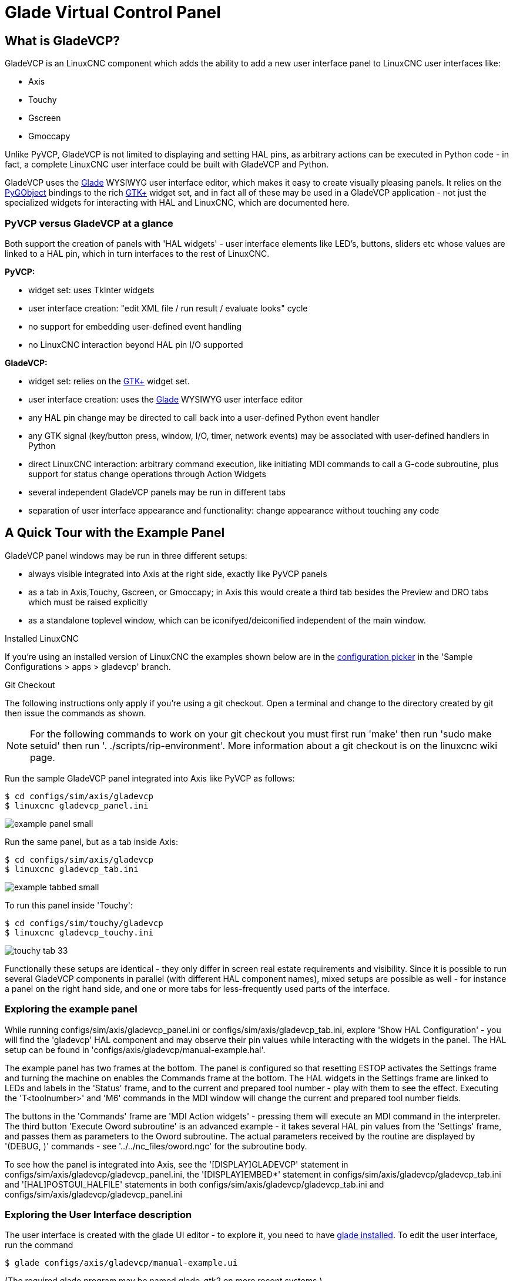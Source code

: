 :lang: en

[[cha:glade-vcp]]
= Glade Virtual Control Panel

// TODO:
// - manual-example.ui layout - really bad
// - restructure faq/troubleshooting/notes section
// - check wiki vs docs
// - check other gladevcp docs branch against this

:ini: {basebackend@docbook:'':ini}
:hal: {basebackend@docbook:'':hal}
:ngc: {basebackend@docbook:'':ngc}
// begin a listing of ini/hal/ngc files like so:
//[source,{ini}]
//[source,{hal}]
//[source,{ngc}]

== What is GladeVCP?

GladeVCP is an LinuxCNC component which adds the ability to add a new user
interface panel to LinuxCNC user interfaces like:

 - Axis
 - Touchy
 - Gscreen
 - Gmoccapy

Unlike PyVCP, GladeVCP is not limited to displaying and setting HAL pins,
as arbitrary actions can be executed in Python code - in fact, a
complete LinuxCNC user interface could be built with GladeVCP and Python.

GladeVCP uses the http://glade.gnome.org/[Glade] WYSIWYG user
interface editor, which makes it easy to create visually pleasing
panels. It relies on the https://pygobject.readthedocs.io/en/latest/[PyGObject] bindings to the
rich http://www.gtk.org/[GTK+] widget set, and in fact all of these
may be used in a GladeVCP application - not just the specialized
widgets for interacting with HAL and LinuxCNC, which are documented here.


=== PyVCP versus GladeVCP at a glance

Both support the creation of panels with 'HAL widgets' - user
interface elements like LED's, buttons, sliders etc whose values are
linked to a HAL pin, which in turn interfaces to the rest of LinuxCNC.

*PyVCP:*

 - widget set: uses TkInter widgets
 - user interface creation: "edit XML file / run result / evaluate looks" cycle
 - no support for embedding user-defined event handling
 - no LinuxCNC interaction beyond HAL pin I/O supported

*GladeVCP:*

 - widget set: relies on the  http://www.gtk.org/[GTK+] widget set.
 - user interface creation: uses the  http://glade.gnome.org/[Glade] WYSIWYG user interface editor
 - any HAL pin change may be directed to call back into a user-defined Python event handler
 - any GTK signal (key/button press, window, I/O, timer, network events) may be associated with user-defined handlers in Python
 - direct LinuxCNC interaction: arbitrary command execution, like initiating MDI
   commands to call a G-code subroutine, plus support for status change operations through Action Widgets
 - several independent GladeVCP panels may be run in different tabs
 - separation of user interface appearance and functionality: change appearance without touching any code

== A Quick Tour with the Example Panel

GladeVCP panel windows may be run in three different setups:

 - always visible integrated into Axis at the right side, exactly like PyVCP panels
 - as a tab in Axis,Touchy, Gscreen, or Gmoccapy; in Axis this would create a third
tab besides the Preview and DRO tabs which must be raised explicitly
 - as a standalone toplevel window, which can be iconifyed/deiconified independent of the main window.

.Installed LinuxCNC
If you're using an installed version of LinuxCNC the examples shown below are in
the <<cha:starting-linuxcnc,configuration picker>> in the 'Sample
Configurations > apps > gladevcp' branch.

.Git Checkout
The following instructions only apply if you're using a git checkout. Open a
terminal and change to the directory created by git then issue the commands
as shown.

[NOTE]
For the following commands to work on your git checkout you must first run
'make' then run 'sudo make setuid' then run '. ./scripts/rip-environment'.
More information about a git checkout is on the linuxcnc wiki page.

Run the sample GladeVCP panel integrated into Axis like PyVCP as follows:

----
$ cd configs/sim/axis/gladevcp
$ linuxcnc gladevcp_panel.ini
----

image::images/example-panel-small.png[]

Run the same panel, but as a tab inside Axis:

----
$ cd configs/sim/axis/gladevcp
$ linuxcnc gladevcp_tab.ini
----

image::images/example-tabbed-small.png[]

////
To run this panel as a standalone toplevel window besides Axis, just
start Axis in the background and start gladevcp as follows:

FIXME: I'm not sure how this is supposed to work with axis in one
directory and gladevcp in a different directory.

FIXME: there is a conflict for motion.N.spindle-speed-out since it is used by both
   axis.ini: sim_spindle_encoder.hal
   and
   manual-example.ui: manual-example.hal

commit cd36e2 Jan 5 2012 added sim_spindle_encoder.hal to axis.ini
probably after creation of manual-example.ui

----
$ cd configs/sim/axis
$ linuxcnc axis.ini &
$ cd gladevcp
$ gladevcp -c gladevcp -u ./hitcounter.py -H ./manual-example.hal ./manual-example.ui
----

image::images/example-float-small.png[]
////

To run this panel inside 'Touchy':

----
$ cd configs/sim/touchy/gladevcp
$ linuxcnc gladevcp_touchy.ini
----

image::images/touchy-tab-33.png[]


Functionally these setups are identical - they only differ in screen
real estate requirements and visibility. Since it is possible to run
several GladeVCP components in parallel (with different HAL component
names), mixed setups are possible as well - for instance a panel on
the right hand side, and one or more tabs for less-frequently used
parts of the interface.

=== Exploring the example panel

While running configs/sim/axis/gladevcp_panel.ini or configs/sim/axis/gladevcp_tab.ini,
explore 'Show HAL Configuration' - you will find the 'gladevcp' HAL component and may
observe their pin values while interacting with the widgets in the panel. The HAL setup can be
found in 'configs/axis/gladevcp/manual-example.hal'.

The example panel has two frames at the bottom. The panel is
configured so that resetting ESTOP activates the Settings frame and
turning the machine on  enables the Commands frame at the bottom. The HAL
widgets in the Settings frame are linked to LEDs and labels in the
'Status' frame, and to the current and prepared tool number - play
with them to see the effect. Executing the 'T<toolnumber>' and 'M6'
commands in the MDI window will change the current and prepared tool
number fields.

The buttons in the 'Commands' frame are 'MDI Action widgets' -
pressing them will execute an MDI command in the interpreter.  The
third button 'Execute Oword subroutine' is an advanced example - it
takes several HAL pin values from the 'Settings' frame, and passes
them as parameters to the Oword subroutine. The actual parameters
received by the routine are displayed by '(DEBUG, )' commands - see
'../../nc_files/oword.ngc' for the subroutine body.

To see how the panel is integrated into Axis, see the
'[DISPLAY]GLADEVCP' statement in configs/sim/axis/gladevcp/gladevcp_panel.ini, the
'[DISPLAY]EMBED*' statement in configs/sim/axis/gladevcp/gladevcp_tab.ini
and '[HAL]POSTGUI_HALFILE' statements in both configs/sim/axis/gladevcp/gladevcp_tab.ini
and configs/sim/axis/gladevcp/gladevcp_panel.ini

=== Exploring the User Interface description

The user interface is created with the glade UI editor - to explore
it, you need to have <<gladevcp:prerequisites, glade installed>>. To
edit the user interface, run the command

 $ glade configs/axis/gladevcp/manual-example.ui

(The required glade program may be named glade-gtk2 on more recent systems.)

The center window shows the appearance of the UI. All user
interface objects and support objects are found in the right top
window, where you can select a specific widget (or by clicking on it
in the center window). The properties of the selected widget are
displayed, and can be changed, in the right bottom window.

To see how MDI commands are passed from the MDI Action widgets,
explore the widgets listed under 'Actions' in the top right window,
and in the right bottom window, under the 'General' tab, the 'MDI
command' property.

=== Exploring the Python callback

See how a Python callback is integrated into the example:

 - in glade, see the +hits+ label widget (a plain GTK+ widget)
 - in the +button1+ widget, look at the 'Signals' tab, and find the signal 'pressed' associated with the handler 'on_button_press'
 - in hitcounter.py, see the method 'on_button_press' and see how it sets the label property in the 'hits' object

The is just touching upon the concept - the callback mechanism will be
handled in more detail in the
<<gladevcp:programming,GladeVCP Programming>> section.

== Creating and Integrating a Glade user interface

=== [[gladevcp:prerequisites]]Prerequisite: Glade installation
To view or modify Glade UI files, you need glade 3.38.2 or later installed - it is not
needed just to run a GladeVCP panel. If the glade command is missing, install
it with the command:

 $ sudo apt install glade

 Glade contains an internal Python interpreter, and only python3 is supported.
 This is true for Debian Bullseye, Ubuntu 21 and Mint 21 or later.
 Older versions will not work, you will get a python error.

=== Running Glade to create a new user interface

This section just outlines the initial LinuxCNC-specific steps. For more
information and a tutorial on glade, see http://glade.gnome.org. Some
glade tips & tricks may also be found on
http://www.youtube.com[youtube].

Either modify an existing UI component by running +glade <file>.ui+
or start a new one by just running the +glade+ command from the shell.

- If LinuxCNC was not installed from a package, the LinuxCNC shell environment needs to be set up with
+. <linuxcncdir>/scripts/rip-environment+, otherwise glade won't find the LinuxCNC-specific widgets.
- When asked for unsaved Preferences, just accept the defaults and hit 'Close'.
- From 'Toplevel' (left pane), pick 'Window' (first icon) as top level window, which
by default will be named 'window1'. Do not change this name - GladeVCP relies on it.
- In the left tab, scroll down and expand  'HAL Python' and 'VCP Actions'.
- add a container like a HAL_Box or a HAL_Table from 'HAL Python' to the frame
- pick and place some elements like LED, button, etc. within a container

This will look like so:

image::images/glade-manual-small.png[]

Glade tends to write a lot of messages to the shell window, which
mostly can be ignored.  Select 'File→Save as', give it a name like
'myui.ui' and make sure it's saved as 'GtkBuilder' file (radio button
left bottom corner in Save dialog). GladeVCP will also process the
older 'libglade' format correctly but there is no point in using it. The
convention for GtkBuilder file extension is '.ui'.

=== Testing a panel

You're now ready to give it a try (while LinuxCNC, e.g. Axis is running) it with:

    gladevcp myui.ui

GladeVCP creates a HAL component named like the basename of the UI
file - 'myui' in this case - unless overridden by the +-c <component
name>+ option.  If running Axis, just try 'Show HAL configuration' and
inspect its pins.

You might wonder why widgets contained a 'HAL_Hbox' or 'HAL_Table' appear
greyed out (inactive). HAL containers have an associated HAL pin which
is off by default, which causes all contained widgets to render
inactive. A common use case would be to associate these container HAL
pins with +halui.machine.is-on+ or one of the +halui.mode.+ signals,
to assure some widgets appear active only in a certain state.

To just activate a container, execute the HAL command +setp gladevcp.<container-name> 1+.

=== Preparing the HAL command file
The suggested way of linking HAL pins in a GladeVCP panel is to
collect them in a separate file with extension +.hal+. This file is
passed via the +POSTGUI_HALFILE=+ option in the +HAL+ section of your
ini file.

CAUTION: Do not add the GladeVCP HAL command file to the Axis +[HAL]HALFILE=+ ini
section, this will not have the desired effect - see the following sections.

=== Integrating into Axis like PyVCP

Place the GladeVCP panel in the righthand side panel by specifying the
following in the ini file:

[source,{ini}]
----
[DISPLAY]
# add GladeVCP panel where PyVCP used to live:
GLADEVCP= -u ./hitcounter.py ./manual-example.ui

[HAL]
# HAL commands for GladeVCP components in a tab must be executed via POSTGUI_HALFILE
POSTGUI_HALFILE =  ./manual-example.hal

[RS274NGC]
# gladevcp Demo specific Oword subs live here
SUBROUTINE_PATH = ../../nc_files/gladevcp_lib
----

The default HAL component name of a GladeVCP application started with the GLADEVCP option is:  +gladevcp+.

The command line actually run by Axis in the above configuration is as follows:

 halcmd loadusr -Wn gladevcp gladevcp -c gladevcp -x {XID} -u ./hitcounter.py ./manual-example.ui

You may add arbitrary gladevcp options here, as long as they dont collide with
the above command line options.

It is possible to create a custom HAL component name by adding the +-c+ option:

[source,{ini}]
----
[DISPLAY]
# add GladeVCP panel where PyVCP used to live:
GLADEVCP= -c example -u ./hitcounter.py ./manual-example.ui
----

The command line actually run by Axis for the above is:

 halcmd loadusr -Wn example gladevcp -c example -x {XID} -u ./hitcounter.py ./manual-example.ui

[NOTE]
The file specifiers like ./hitcounter.py, ./manual-example.ui, etc. indicate that the files
are located in the same directory as the ini file.  You might have to copy them to you
directory (alternatively, specify a correct absolute or relative path to the file(s))

[NOTE]
The +[RS274NGC]SUBROUTINE_PATH=+ option is only set so the example
panel will find the Oword subroutine (oword.ngc) for the MDI Command widget. It
might not be needed in your setup.  The relative path specifier ../../nc_files/gladevcp_lib
is constructed to work with directories copied by the configuration picker and when
using a run-in-place setup.

=== [[gladevcp:embeding-tab]]Embeding as a Tab

To do so, edit your .ini file and add to the DISPLAY and HAL sections of ini
file as follows:

[source,{ini}]
----
[DISPLAY]
# add GladeVCP panel as a tab next to Preview/DRO:
EMBED_TAB_NAME=GladeVCP demo
EMBED_TAB_COMMAND=halcmd loadusr -Wn gladevcp gladevcp -c gladevcp -x {XID} -u ./gladevcp/hitcounter.py ./gladevcp/manual-example.ui

[HAL]
# HAL commands for GladeVCP components in a tab must be executed via POSTGUI_HALFILE
POSTGUI_HALFILE =  ./gladevcp/manual-example.hal

[RS274NGC]
# gladevcp Demo specific Oword subs live here
SUBROUTINE_PATH = ../../nc_files/gladevcp_lib
----

Note the 'halcmd loadusr' way of starting the tab command - this
assures that 'POSTGUI_HALFILE' will only be run after the HAL
component is ready. In rare cases you might run a command here which
uses a tab but does not have an associated HAL component. Such a
command can be started without 'halcmd loadusr', and this signifies to
Axis that it does not have to wait for a HAL component since there is
none.

When changing the component name in the above example, note that the
names used in +-Wn <component>+ and +-c <component>+ must be
identical.

Try it out by running Axis - there should be a new tab called
'GladeVCP demo' near the DRO tab. Select that tab, you should see the
example panel nicely fit within Axis.

[NOTE]
Make sure the UI file is the last option passed to GladeVCP in
both the +GLADEVCP=+ and +EMBED_TAB_COMMAND=+ statements.

=== Integrating into Touchy
To do add a GladeVCP tab to 'Touchy', edit your .ini file as follows:

[source,{ini}]
----
[DISPLAY]
# add GladeVCP panel as a tab
EMBED_TAB_NAME=GladeVCP demo
EMBED_TAB_COMMAND=gladevcp -c gladevcp -x {XID} -u ./hitcounter.py -H ./gladevcp-touchy.hal  ./manual-example.ui

[RS274NGC]
# gladevcp Demo specific Oword subs live here
SUBROUTINE_PATH = ../../nc_files/gladevcp_lib
----

[NOTE]
The file specifiers like ./hitcounter.py, ./manual-example.ui, etc. indicate that the files
are located in the same directory as the ini file.  You might have to copy them to you
directory (alternatively, specify a correct absolute or relative path to the file(s))


Note the following differences to the Axis tab setup:

 - The HAL command file is slightly modified since 'Touchy' does not
 use the 'halui' components so its signals are not available and some
 shortcuts have been taken.

 - there is no 'POSTGUI_HALFILE=' ini option, but passing the HAL command file on the 'EMBED_TAB_COMMAND=' line is ok

 - the 'halcmd loaduser -Wn ...' incantation is not needed.

== GladeVCP command line options

See also 'man gladevcp' . These are the gladevcp command line options:

Usage: gladevcp [options] myfile.ui

Options:

-h, --help::
    show this help message and exit

-c NAME::
    Set component name to NAME. Default is base name of UI file

-d::
    Enable debug output

-g GEOMETRY::
     Set geometry WIDTHxHEIGHT+XOFFSET+YOFFSET. Values are in pixel units,
    XOFFSET/YOFFSET is referenced from top left of screen.
    Use -g WIDTHxHEIGHT for just setting size or -g +XOFFSET+YOFFSET for just
    position

-H FILE::
    execute hal statements from FILE with halcmd after the
    component is set up and ready

-m MAXIMUM::
    force panel window to maximize.  Together with the -g geometry option
    one can move the panel to a second monitor and force it to use all of the screen

-t THEME::
    set gtk theme. Default is system theme. Different panels can have different themes.
    An example theme can be found in the http://wiki.linuxcnc.org/cgi-bin/wiki.pl?GTK_Themes[EMC Wiki].

-x XID::
     Re-parent GladeVCP into an existing window XID instead of creating a
    new top level window

-u FILE::
    Use File's as additional user defined modules with handlers

-U USEROPT::
    pass USEROPTs to Python modules

== Understanding the gladeVCP startup process

The integration steps outlined above look a bit tricky, and they
are. It does therefore help to understand the startup process of
LinuxCNC and how this relates to gladeVCP.

The normal LinuxCNC startup process does the following:

- the realtime environment is started
- all HAL components are loaded
- the HAL components are linked together through the .hal cmd scripts
- task, iocontrol and eventually the user interface is started
- pre-gladeVCP the assumption was: by the time the UI starts, all of HAL is loaded, plumbed and ready to go

The introduction of gladeVCP brought the following issue:

- gladeVCP panels need to be embedded in a master GUI window setup, e.g. Axis, or Touchy, Gscreen, or Gmoccapy (embedded window or as an embedded tab)
- this requires the master GUI to run before the gladeVCP window can be hooked into the master GUI
- however gladeVCP is also a HAL component, and creates HAL pins of its own.
- as a consequence, all HAL plumbing involving gladeVCP HAL pins as source or destination must be run *after* the GUI has been set up

This is the purpose of the `POSTGUI_HALFILE`. This ini option is
inspected by the GUIs. If a GUI detects this option, it runs the
corresponding HAl file after any embedded gladVCP panel is set
up. However, it does not check whether a gladeVCP panel is actually
used, in which case the HAL cmd file is just run normally. So if you
do NOT start gladeVCP through `GLADEVCP` or `EMBED_TAB` etc, but later
in a separate shell window or some other mechanism, a HAL
command file in `POSTGUI_HALFILE` will be executed too early. Assuming
gladeVCP pins are referenced herein, this will fail with an error
message indicating that the gladeVCP HAL component is not available.

So, in case you run gladeVCP from a separate shell window (i.e. not
started by the GUI in an embedded fashion):

- you cannot rely on the `POSTGUI_HALFILE` ini option causing the HAL
  commands being run 'at the right point in time', so comment that out
  in the ini file
- explicitly pass the HAL command file which refers to gladeVCP pins
  to gladeVCP with the '-H <halcmd file>' option (see previous section).

== HAL Widget reference

GladeVcp includes a collection of Gtk widgets with attached HAL pins
called HAL Widgets, intended to control, display or otherwise interact
with the LinuxCNC HAL layer. They are intended to be used with the Glade
user interface editor. With proper installation, the HAL Widgets should
show up in Glade's 'HAL Python' widget group. Many HAL specific fields
in the Glade 'General' section have an associated mouse-over tool tip.

HAL signals come in two variants, bits and numbers. Bits are off/on
signals. Numbers can be "float", "s32" or "u32". For more information
on HAL data types see the <<sec:hal-data,HAL manual>>. The GladeVcp
widgets can either display the value of the signal with an indicator
widget, or modify the signal value with a control widget. Thus there
are four classes of GladeVcp widgets that you can connect to a HAL
signal. Another class of helper widgets allow you to organize and
label your panel.

 - Widgets for indicating "bit" signals: <<gladevcp:hal-led,HAL_LED>>
 - Widgets for controlling "bit" signals: <<gladevcp:hal-buttons,HAL_Button HAL_RadioButton HAL_CheckButton>>
 - Widgets for indicating "number" signals: <<gladevcp:hal-label,HAL_Label>>,
   <<gladevcp:hal-progressbar,HAL_ProgressBar>>,
   <<gladevcp:hal-bars,HAL_HBar and HAL_VBar>>, <<gladevcp:hal-meter,HAL_Meter>>
 - Widgets for controlling "number" signals: <<gladevcp:hal-spinbutton,HAL_SpinButton>>,
   <<gladevcp:hal-scales,HAL_HScale and HAL_VScale>>, <<gladevcp:jogwheel, Jog Wheel>>, <<gladevcp:speedcontrol, Speed Control>>
 - Sensitive control widgets: <<gladevcp:hal-table, State_Sensitive_Table HAL_Table and HAL_HBox>>
 - Tool Path preview: <<gladevcp:hal-gremlin,HAL_Gremlin>>
 - Widgets to show axis positions: <<gladevcp:dro_widget, DRO Widget>>,
   <<gladevcp:combi_dro, Combi DRO Widget>>
 - Widgets for file handling: <<gladevcp:iconview, IconView File Selection>>
 - Widgets for display/edit of all axes offsets: <<gladevcp:offsetpage, OffsetPage >>
 - Widgets for display/edit of all tool offsets: <<gladevcp:tooledit, Tooloffset editor >>
 - Widget for G-code display and edit: <<gladevcp:hal-sourceview, HAL_Sourceview >>
 - widget for MDI input and history display: <<gladevcp:mdi-history, MDI History >>

=== Widget and HAL pin naming

Most HAL widgets have a single associated HAL pin with the same HAL name
as the widget (glade: General→Name).

Exceptions to this rule currently are.

- 'HAL_Spinbutton' and 'HAL_ComboBox', which have two pins: a +<widgetname>-f+ (float) and a +<widgetname>-s+ (s32) pin
- 'HAL_ProgressBar', which has a +<widgetname>-value+ input pin, and a +<widgetname>-scale+ input pin.

=== Python attributes and methods of HAL Widgets

HAL widgets are instances of GtKWidgets and hence inherit the methods,
properties and signals of the applicable GtkWidget class. For
instance, to figure out which GtkWidget-related methods, properties
and signals a 'HAL_Button' has, lookup the description of
http://www.pygtk.org/docs/pygtk/class-gtkbutton.html[GtkButton] in the
http://www.pygtk.org/docs/pygtk[PyGtk Reference Manual].

An easy way to find out the inheritance relationship of a given HAL
widget is as follows: run glade, place the widget in a window, and
select it; then choose the 'Signals' tab in the 'Properties'
window. For example, selecting a 'HAL_LED' widget, this will show that
a 'HAL_LED' is derived from a  'GtkWidget', which in turn is derived
from a 'GtkObject', and eventually a 'GObject'.

HAL Widgets also have a few HAL-specific Python attributes:

hal_pin::
   the underlying HAL pin Python object in case the widget has a
   single pin type

hal_pin_s, hal_pin_f::
   the S32 and float pins of the 'HAL_Spinbutton' and
   'HAL_ComboBox' widgets - note these widgets do not have a
   'hal_pin' attribute!

hal_pin_scale::
  the float input pin of 'HAL_ProgressBar' widget representing
  the maximum absolute value of input.

The are several HAL-specific methods of HAL Widgets, but the only
relevant method is:

<halpin>.get()::
  Retrieve the value of the current HAL pin, where '<halpin>' is
  the applicable HAL pin name listed above.


=== Setting pin and widget values

As a general rule, if you need to set a HAL output widget's value from
Python code, do so by calling the underlying Gtk 'setter' (e.g.
+set_active()+, +set_value()+) - do not try to set the associated pin's
value by +halcomp[pinname] = value+ directly because the widget will not
take notice of the change!.

It might be tempting to 'set HAL widget input pins' programmatically.
Note this defeats the purpose of an input pin in the first place - it
should be linked to, and react to signals generated by other HAL
components. While there is currently no write protection on writing to
input pins in HAL Python, this doesn't make sense. You might use setp
pinname value in the associated halfile for testing though.

It is perfectly OK to set an output HAL pin's value with
+halcomp[pinname] = value+ provided this HAL pin is not associated with a
widget, that is, has been created by the
+hal_glib.GPin(halcomp.newpin(<name>,<type>,<direction>)+ method (see
<<gladevcp:programming,GladeVCP Programming>> for an example).

=== [[gladevcp:hal-pin-changed-signal]]The hal-pin-changed signal

Event-driven programming means that the UI tells your code when "something
happens" - through a callback, like when a button was pressed. The
output HAL widgets (those which display a HAL pin's value) like LED,
Bar, VBar, Meter etc, support the 'hal-pin-changed' signal which may
cause a callback into your Python code when - well, a HAL pin changes
its value. This means there's no more need for permanent polling of HAL
pin changes in your code, the widgets do that in the background and let
you know.

Here is an example how to set a +hal-pin-changed+ signal for a HAL_LED
in the Glade UI editor:

image::images/hal-pin-change-66.png[]
The example in +configs/apps/gladevcp/complex+ shows how
this is handled in Python.

=== [[gladevcp:hal-buttons]]Buttons

This group of widgets are derived from various Gtk buttons and consists
of HAL_Button, HAL_ToggleButton, HAL_RadioButton and CheckButton
widgets. All of them have a single output BIT pin named identical to
the widget. Buttons have no additional properties compared to their
base Gtk classes.

 - HAL_Button: instantaneous action, does not retain state. Important
   signal: +pressed+
 - HAL_ToggleButton, HAL_CheckButton: retains on/off state. Important
   signal: +toggled+
 - HAL_RadioButton: a one-of-many group. Important signal: +toggled+ (per
   button).
 - Important common methods: +set_active()+, +get_active()+
 - Important properties: +label+, +image+


// .Buttons
Check button:
image:images/checkbutton.png[]

Radio buttons:
image:images/radiobutton.png[]

Toggle button:
image:images/button.png[]

[TIP]
----
Defining radio button groups in Glade:
- decide on default active button
- in the other button's 'General→Group' select the default active
  button's name in the 'Choose a Radio Button in this project' dialog.
----

See +configs/apps/gladevcp/by-widget/+ for a GladeVCP applications
and UI file for working with radio buttons.

=== [[gladevcp:hal-scales]]Scales

HAL_HScale and HAL_VScale are derived from the GtkHScale and GtkVScale +
respectively. +

<widgetname>::
   out FLOAT pin
<widgetname>-s::
   out S32 pin

To make a scale useful in Glade, add an 'Adjustment' +
(General→Adjustment→New or existing adjustment) and edit the +
adjustment object. It defines the default/min/max/increment +
values. Also, set adjustment 'Page size' and 'Page increment' to zero +
to avoid warnings. +

Example HAL_HScale:
image:images/hscale.png[]
.

=== [[gladevcp:hal-spinbutton]]SpinButton

HAL SpinButton is derived from GtkSpinButton and holds two pins:

<widgetname>-f::
   out FLOAT pin
<widgetname>-s::
   out S32 pin

To be useful, Spinbuttons need an adjustment value like scales,
see above.

Example SpinButton:
image:images/spinbutton.png[]

=== Hal_Dial

The hal_dial widget simulates a jogwheel or adjustment dial. +
It can be operated with the mouse. You can just use the mouse wheel, while the mouse cursor is over the Hal_Dial widget, +
or you hold the left mouse button and move the cursor in circular direction to increase or degrease the counts. +
By double clicking the left or right button the scale factor can be increased or decreased. +

 * Counterclockwise   = reduce counts
 * Clockwise          = increase counts
 * Wheel up           = increase counts
 * Wheel down         = reduce counts
 * left Double Click  = x10 scale
 * Right Double Click = /10 scale

----
Hal_Dial exports it's count value as hal pins:

<widgetname>::
   out S32 pin
<widgetname>-scaled::
   out FLOAT pin
<widgetname>-delta-scaled::
   out FLOAT pin
----

It has the following properties:

cpr::
    Sets the Counts per Revolution, allowed values are in the range from 25 to 360 +
    default = 100
show_counts::
    Set this to False, if you want to hide the counts display in the middle of the widget. +
    default = True
label::
    Set the content of the label which may be shown over the counts value. +
    If the label given is longer than 15 Characters, it will be cut to 15 Characters. +
    default = blank
center_color::
    This allows one to change the color of the wheel. It uses a GDK color string. +
    default = #bdefbdefbdef (gray)
count_type_shown::
    There are three counts available 0) Raw CPR counts 1) Scaled counts 2) Delta scaled counts. +
    default = 1
 * count is based on the CPR selected - it will count positive and negative. It is available as a S32 pin. +
 * Scaled-count is CPR count times the scale - it can be positive and negative. +
    If you change the scale the output will immediately reflect the change. It is available as a FLOAT pin. +
 * Delta-scaled-count is cpr count CHANGE, times scale. +
    If you change the scale, only the counts after that change will be scaled and then added to the current value. +
    It is available as a FLOAT pin.
scale_adjustable::
    Set this to False if you want to disallow scale changes by double clicking the widget. +
    If this is false the scale factor will not show on the widget. +
    default = True
scale::
    Set this to scale the counts. +
    default = 1.0

Direct program control::

    There are ways to directly control the widget using Python.

    Using goobject to set the above listed properties:
        [widget name].set_property("cpr",int(value))
        [widget name].set_property("show_counts, True)
        [widget name].set_property("center_color",gtk.gdk.Color('#bdefbdefbdef'))
        [widget name].set_property('label', 'Test Dial 12345')
        [widget name].set_property('scale_adjustable', True)
        [widget name].set_property('scale', 10.5)
        [widget name].set_property('count_type_shown', 0)

    There are python methods:
        [widget name].get_value()
            Will return the counts value as a s32 integer
        [widget name].get_scaled_value()
            Will return the counts value as a float
        [widget name].get_delta_scaled_value()
            Will return the counts value as a float
        [widget name].set_label("string")
            Sets the label content with "string"

    There are two GObject signals emitted:
        count_changed
            emitted when the widget's count changes eg. from being wheel scrolled.
        scale_changed
            emitted when the widget's scale changes eg. from double clicking. +
        connect to these like so:
            [widget name].connect('count_changed', [count function name])
            [widget name].connect('scale_changed', [scale function name]) +
        The callback functions would use this pattern:
            def [count function name](widget, count,scale,delta_scale):
        This will return: the widget, the current count, scale and delta scale of that widget.


Example Hal_Dial:

image::images/Hal_Dial.png[]

=== [[gladevcp:jogwheel]]Jog Wheel

The jogwheel widget simulates a real jogwheel. +
It can be operated with the mouse. You can just use the mouse wheel, while the mouse cursor is over the JogWheel widget, +
or you push the left mouse button and move the cursor in circular direction to increase or degrease the counts. +

 * Counterclockwise = reduce counts
 * Clockwise        = increase counts
 * Wheel up         = increase counts
 * Wheel down       = reduce counts

As moving the mouse the drag and drop way may be faster than the widget can update itself, you may loose counts turning to fast.
It is recommended to use the mouse wheel, and only for very rough movements the drag and drop way.

JogWheel exports it's count value as hal pin:

<widgetname>-s::
   out S32 pin

It has the following properties:

size::
    Sets the size in pixel of the widget, allowed values are in the range of 100 to 500
    default = 200
cpr::
    Sets the Counts per Revolution, allowed values are in the range from 25 to 100
    default = 40
show_counts::
    Set this to False, if you want to hide the counts display in the middle of the widget.
label::
    Set the content of the label which may be shown over the counts value. The purpose is to give the user an idea about the usage of that jogwheel. If the label given is longer than 12 Characters, it will be cut to 12 Characters.


Direct program control::

    There a couple ways to directly control the widget using Python.

    Using gobject to set the above listed properties:
        [widget name].set_property("size",int(value))
        [widget name].set_property("cpr",int(value))
        [widget name].set_property("show_counts, True)

    There are two python methods:
        [widget name].get_value()
        Will return the counts value as integer
        [widget name].set_label("string")
        Sets the label content with "string"

Example JogWheel:

image::images/JogWheel.png[]

=== [[gladevcp:speedcontrol]]Speed Control

SpeedControl is a widget specially made to control an adjustment
with a touch screen. It is a replacement to the normal scale widget
which is difficult to slide on a touch screen.

The value is controlled with two button to increase or decrease the value.
The Increment will change as long a button is pressed. The value of each increment
as well as the time between two changes can be set using the widget properties.

SpeedControl offers some hal pin:

<widgetname>-value::
   out float pin
   The shown value of the widget

<widgetname>-scaled-value::
   out float pin
   The shown value divided by the scale value, this is very useful, if the
   velocity is shown in units / min, but linuxcnc expects it to be in units / second

<widgetname>-scale::
   in float pin
   The scale to apply
   Default is 60

<widgetname>-increase::
   in bit pin
   As long as the pin is true, the value will increase
   Very handy with connected momentary switch

<widgetname>-decrease::
   in bit pin
   As long as the pin is true, the value will decrease
   Very handy with connected momentary switch

It has the following properties:

height::
	integer
	The height of the widget in pixel
	allowed values are 24 to 96
	default is 36

value::
	float
	The  start value to set
	allowed values are in the range from 0.001 to 99999.0
	default is 10.0

min::
	float
	The min allowed value
	allowed values are 0.0 to 99999.0
	default is 0.0
        If you change this value, the increment will be reset to default, so it might be necessary to set afterwards a new increment.

max::
	float
	The max allowed value
	allowed values are 0.001 to 99999.0
	default is 100.0
        If you change this value, the increment will be reset to default, so it might be necessary to set afterwards a new increment.

increment::
        float
        sets the applied increment per mouse click
	allowed values are 0.001 to 99999.0 and -1
        default is -1 resulting in 100 increments from min to max

inc_speed::
	integer
	Sets the timer delay for the increment speed holding pressed the buttons
	allowed values are 20 to 300
	default is 100

unit::
	string
	Sets the unit to be shown in the bar after the value
	any string is allowed
	default is ""

color::
	Color
	Sets the color of the bar
	any hex color is allowed
	default is "#FF8116"

template::
	String
	Text template to display the value Python formatting is used
	Any allowed format
	default is "%.1f"

do_hide_button::
	Boolean
	Whether to show or hide the increment an decrement button
	True or False
	Default = False

Direct program control::

    There a couple ways to directly control the widget using Python.

    Using gobject to set the above listed properties:
        [widget name].set_property("do_hide_button",bool(value))
        [widget name].set_property("color","#FF00FF")
        [widget name].set_property("unit", "mm/min")
		etc.

    There are also python methods to modify the widget:
        [widget name].set_adjustment(gtk-adjustment)
        You can assign a existing adjustment to the control, that way it is easy to replace
        existing sliders without many code changes. Be aware, that after changing the adjustment
        you may need to set a new increment, as it will be reset to its default (100 steps from MIN to MAX)
        [widget name].get_value()
        Will return the counts value as float
        [widget name].set_value(float(value))
        Sets the widget to the commanded value
        [widget name].set_digits(int(value))
        Sets the digits of the value to be used
        [widget name].hide_button(bool(value))
        Hide or show the button

Example Speedcontrol:

image::images/SpeedControl.png[]

=== [[gladevcp:hal-label]]Label

HAL_Label is a simple widget based on GtkLabel which represents a HAL
pin value in a user-defined format.

label_pin_type::
  The pin's HAL type  (0:S32, 1:float, 2:U32), see also the tooltip
  on 'General→HAL pin type '(note this is different from PyVCP which has
  three label widgets, one for each type).

text_template::
  Determines the text displayed - a Python
  format string to convert the pin value to text. Defaults to +%s+ (values
  are converted by the str() function) but may contain any legit as an
  argument to Pythons format() method. +
  Example: +Distance: %.03f+ will display the text and the pin value with
  3 fractional digits padded with zeros for a FLOAT pin.

=== [[gladevcp:hal-table]]Containers

* HAL_HideTable
* HAL_Table State_Sensitive_Table
* HAL_HBox

These containers are meant to be used to sensitize (grey out) or hide their children. +
Insensitived children will not respond to input. +
HAL_HideTable has one HAL BIT input pin which controls if it's child widgets are hidden or not. +

<Panel_basename>.<widgetname>::

If the pin is low then child widgets are visible which is the default state.

HAL_Table and HAL_Hbox have one HAL BIT input pin which controls if their child widgets are sensitive or not. +
These widgets's pin name uses the convention: +

<Panel_basename>.<widgetname>::

If the pin is low then child widgets are inactive which is the default state.

State_Sensitive_table responds to the state to linuxcnc's interpreter. +
optionally selectable to respond to 'must-be-all-homed','must-be-on' and 'must-be-idle' +
You can combine them. It will always be insensitive at Estop. +
 +
* HAL_Hbox is depreceiated - use HAL_Table. +
If current panels use it it won't fail. You just won't find it in the GLADE editor anymore. +
Future versions of gladeVCP may remove this widget completely and then you will need to update the panel. +

[TIP]
If you find some part of your GladeVCP application is 'grayed
out' (insensitive), see whether a HAL_Table pin is unset or unconnected.

=== [[gladevcp:hal-led]]LED

The hal_led simulates a real indicator LED. +
It has a single input BIT pin which controls it's state: ON or OFF. +
LEDs have several properties which control their look and feel: +

on_color::
   a String defining ON color of LED. May be any valid
   gdk.Color name. Not working on Ubuntu 8.04.
off_color::
   String defining OFF color of LED. May be any valid
   gdk.Color name or special value `dark`. `dark` means that OFF color
   will be set to 0.4 value of ON color. Not working on Ubuntu 8.04.
pick_color_on, pick_color_off::
   Colors for ON and OFF states may be
   represented as `#RRRRGGGGBBBB` strings. These are optional properties
   which have precedence over `on_color` and `off_color`.
led_size::
   LED radius (for square - half of LED's side)
led_shape::
   LED Shape. Valid values are 0 for round, 1 for oval and 2
   for square shapes.
led_blink_rate::
   if set and LED is ON then it's blinking. Blink
   period is equal to "led_blink_rate" specified in milliseconds.
create_hal_pin::
    select/deselect making of HAL pin to control LED. With no HAL pin created
    LED can be controlled with a python function.
As an input widget, LED also supports the +hal-pin-changed signal+. If
you want to get a notification in your code when the LED's HAL pin was
changed, then connect this signal to a handler, for example
+on_led_pin_changed+ and provide the handler as follows:

[source,python]
----------------------------------
def on_led_pin_changed(self,hal_led,data=None):
    print "on_led_pin_changed() - HAL pin value:",hal_led.hal_pin.get()
----------------------------------

This will be called at any edge of the signal and also during program
start up to report the current value.

Example LEDs:
image:images/leds.png[]

=== [[gladevcp:hal-progressbar]]ProgressBar

[NOTE]
This widget might go away. Use the HAL_HBar and HAL_VBar widgets
instead.

The HAL_ProgressBar is derived from gtk.ProgressBar and has two float
HAL input pins:

<widgetname>::
  the current value to be displayed
<widgetname>-scale::
  the maximum absolute value of input

It has the following properties:

scale::
  value scale. set maximum absolute value of input. Same as
  setting the <widgetname>.scale pin. A float, range from
  -2^24 to +2^24.
green_limit::
      green zone limit lower limit
yellow_limit::
      yellow zone limit lower limit
red_limit::
      red zone limit lower limit
text_template::
      Text template to display the current value of the
      +<widgetname>+ pin. Python formatting may be used for dict
      +{"value":value}+

Example HAL_ProgressBar:
image:images/progressbar2.png[]

=== ComboBox

HAL_ComboBox is derived from gtk.ComboBox. It enables choice of a
value from a dropdown list.

It exports two HAL pins:

 <widgetname>-f::
      the current value, type FLOAT
 <widgetname>-s::
      the current value, type S32

It has the following property which can be set in Glade:

column::
   the column index, type S32, defaults to -1, range from -1..100 .

In default mode this widgets sets the pins to the index of the chosen
list entry. So if your widget has three labels, it may only assume
values 0,1 and 2.

In column mode (column > -1), the value reported is chosen from the
ListStore array as defined in Glade. So typically your widget
definition would have two columns in the ListStore , one with text
displayed in the dropdown, and an int or float value to use for that
choice.

There's an example in
+configs/apps/by-widget/combobox.{py,ui}+ which uses column
mode to pick a float value from the ListStore.

If you're confused like me about how to edit ComboBox ListStores and
CellRenderer, see http://www.youtube.com/watch?v=Z5_F-rW2cL8.

=== [[gladevcp:hal-bars]]Bars

HAL Bar and VBar widgets for horizontal and vertical bars representing
float values. They have one input FLOAT hal pin. Both bars have the
following properties:

invert::
   Swap min and max direction. An inverted HBar grows from right
   to left, an inverted VBar from top to bottom.
min, max::
   Minimum and maximum value of desired range. It is not an
   error condition if the current value is outside this range.
show limits::
    Used to select/deselect the limits text on bar.
zero::
   Zero point of range. If it's inside of min/max range then the
   bar will grow from that value and not from the left (or right) side of
   the widget. Useful to represent values that may be both positive or
   negative.
force_width, force_height::
   Forced width or height of widget. If not
   set then size will be deduced from packing or from fixed widget size
   and bar will fill whole area.
text_template::
   Like in Label sets text format for min/max/current
   values. Can be used to turn off value display.
value::
    Sets the bar display to the value entered: used only for testing in
    GLADE editor. The value will be set from A HAL pin.
target value::
    Sets the target line to the value entered: used only for testing in
    GLADE editor. The value will can be set in a Python function
target_width::
    Width of the line that marks the target value.
bg_color::
   Background (inactive) color of bar.
target_color::
    Color of the the target line.
z0_color, z1_color, z2_color::
   Colors of different value zones.
   Defaults are `green`, `yellow` and `red`. For description of zones see
   `z*_border` properties.
z0_border, z1_border::
   Define up bounds of color zones. By default
   only one zone is enabled. If you want more then one zone set
   `z0_border` and `z1_border` to desired values so zone 0 will fill from
   0 to first border, zone 1 will fill from first to second border and
   zone 2 -- from last border to 1. Borders are set as fractions, values
   from 0 to 1.

Horizontal bar:
image:images/hal_hbar.png[]
Vertical bar:
image:images/vscale.png[]
.

=== [[gladevcp:hal-meter]]Meter

HAL Meter is a widget similar to PyVCP meter - it represents a float value and has
one input FLOAT hal pin. HAL Meter has the following properties:

min, max::
   Minimum and maximum value of desired range. It is not an
   error condition if the current value is outside this range.
force_size::
   Forced diameter of widget. If not set then size will be
   deduced from packing or from fixed widget size and meter will fill all
   available space with respect to aspect ratio.
text_template::
   Like in Label sets text format for current value. Can
   be used to turn off value display.
label::
   Large label above center of meter.
sublabel::
   Small label below center of meter.
bg_color::
   Background color of meter.
z0_color, z1_color, z2_color::
   Colors of different value
   zones. Defaults are `green`, `yellow` and `red`. For description of
   zones see `z*_border` properties.
z0_border, z1_border::
   Define up bounds of color zones. By default only
   one zone is enabled. If you want more then one zone set `z0_border` and
   `z1_border` to desired values so zone 0 will fill from min to first
   border, zone 1 will fill from first to second border and zone 2 -- from
   last border to max. Borders are set as values in range min-max.

Example HAL Meters:
image:images/hal_meter.png[]

=== HAL_Graph

This widget is for plotting values over time.

=== [[gladevcp:hal-gremlin]]Gremlin tool path preview for .ngc files

Gremlin is a plot preview widget similar to the Axis preview window.
It assumes a running LinuxCNC environment like Axis or Touchy. To connect to
it, inspects the INI_FILE_NAME environment variable. Gremlin displays
the current .ngc file - it does monitor for changes and reloads the ngc
file if the file name in Axis/Touchy changes. If you run it in a
GladeVCP application when LinuxCNC is not running, you might get a traceback
because the Gremlin widget can't find LinuxCNC status, like the current file
name.

Gremlin does not export any HAL pins. It has the following properties:

show tool speed::
    This displays the tool speed. Defaults true
show commanded::
    This selects the DRO to use commanded or actual values. Defaults true
use metric units::
    This selects the DRO to use metric or imperial units. Defaults true
show rapids::
    This tells the plotter to show the rapid moves. Defaults true
show DTG::
    This selects the DRO to display the distance-to-go value. Defaults true
show relative::
    This selects the DRO to show values relative to user system or machine
    coordinates. Defaults true
show live plot::
    This tells the plotter to draw or not. Defaults true
show limits::
    This tells the plotter to show the machine's limits. Defaults true
show lathe radius::
    This selects the DRO to display the X axis in radius or diameter, if in lathe
    mode (selectable in the INI file with LATHE = 1). Defaults false
show extents::
    This tells the plotter to show the extents. Defaults true
show tool::
    This tells the plotter to draw the tool. Defaults true
show program::
    TODO
use joints mode::
    Used in non trivialkins machines (eg robots). Defaults false
grid size::
    Sets the size of the grid. which is only visible in the X, Y and Z view.
    Defaults to 0
use default mouse controls::
    This disables the default mouse controls. This is most useful when using a
    touchscreen as the default controls do not work well. You can programically
    add controls using python and the handler file technique. Defaults to 'True'
view ::
   may be any of `x`, `y`, 'y2' , `z`, 'z2' , `p` (perspective) . Defaults to
   `z` view.
enable_dro ::
   boolean; whether to draw a DRO on the plot or not.
   Defaults to `True`
mouse_btn_mode ::
   integer; mouse button handling, leads to different functions of the button
   0 = default: left rotate, middle move,   right zoom
   1 =          left zoom,   middle move,   right rotate
   2 =          left move,   middle rotate, right zoom
   3 =          left zoom,   middle rotate, right move
   4 =          left move,   middle zoom,   right rotate
   5 =          left rotate, middle zoom,   right move
   6 =          left move,   middle zoom,   right zoom

   mode 6 is recommended for plasmas and lathes, as rotation is not needed for such machines

Direct program control::

    There a couple ways to directly control the widget using Python.

    Using goobject to set the above listed properties:
        [widget name].set_property('view','P')
        [widget name].set_property('metric_units',False)
        [widget name].set_property('use_default_controls',False)
        [widget name].set_property('enable_dro' False))
        [widget name].set_property('show_program', False)
        [widget name].set_property('show_limits', False)
        [widget name].set_property('show_extents_option', False)
        [widget name].set_property('show_live_plot', False)
        [widget name].set_property('show_tool', False)
        [widget name].set_property('show_lathe_radius',True)
        [widget name].set_property('show_dtg',True)
        [widget name].set_property('show_velocity',False)
        [widget name].set_property('mouse_btn_mode', 4)

    There are python methods:
        [widget name].show_offsets = True
        [widget name].grid_size =  .75
        [widget name].select_fire(event.x,event.y)
        [widget name].select_prime(event.x,event.y)
        [widget name].start_continuous_zoom(event.y)
        [widget name].set_mouse_start(0,0)
        [widget name].gremlin.zoom_in()
        [widget name].gremlin.zoom_out()
        [widget name].get_zoom_distance()
        [widget name].set_zoom_distance(dist)
        [widget name].clear_live_plotter()
        [widget name].rotate_view(x,y)
        [widget name].pan(x,y)

Hints::
    - If you set all the plotting options false but show_offsets true you get an
      offsets page instead of a graphics plot.

    - If you get the zoom distance before changing the view then reset the zoom
      distance, it's much more user friendly.

    - if you select an element in the preview, the selected element will be used
      as rotation center point

Example:
image:images/gremlin.png[]

=== [[gladevcp:hal-offset]]HAL_Offset

The HAL_Offset widget is used to display the offset of a single axis.
It has the following properties:

Joint Number::
    Used to select which axis (technically which joint) is displayed.
    On a trivialkins machine (mill, lathe, router) axis vrs joint number are:

    0:X  1:Y  2:Z  3:A  4:B  5:C  6:U  7:V  8:W
Text template for metric units::
    You can use python formatting to display the position with different precision.
Text template for imperial units::
    You can use python formatting to display the position with different precision.
Reference Type::
    0:G5x 1:tool 2:G92 3:Rotation around Z

=== [[gladevcp:dro_widget]]DRO widget

The DRO widget is used to display the current axis position.
It has the following properties:

Actual Position::
    select actual (feedback) position or commanded position.
Text template for metric units::
    You can use python formatting to display the position with different precision.
Text template for imperial units::
    You can use python formatting to display the position with different precision.
Reference Type::
    Absolute <<sec:machine-coordinate-system,(machine origin)>>, Relative
    (to current user coordinate origin - G5x)
    or Distance-to-go (relative to current user coordinate origin)
Joint Number::
    Used to select which axis (technically which joint) is displayed.
    On a trivialkins machine (mill, lathe, router) axis vrs joint number are:

    0:X  1:Y  2:Z  3:A  4:B  5:C  6:U  7:V  8:W

Display units::
    Used to toggle the display units between metric and imperial.

Hints::
    - If you want the display to be right justified, set the X align to 1.0

    - If you want different colors or size or text change the attributes in the
    glade editor (eg scale is a good way to change the size of the text)

    - The background of the widget is actually see through - so if you place if over
    an image the DRO numbers will show on top of it with no background. There is a
    special technique to do this. See the animated function diagrams below.

    - The DRO widget is a modified gtk label widget. As such much or what can be
    done to a gtk label can be done to DRO widget.

Direct program control::

    There a couple ways to directly control the widget using Python.

    Using goobject to set the above listed properties:
        [widget name].set_property("display_units_mm",True)
        [widget name].set_property("actual",True)
        [widget name].set_property("mm_text_template","%f")
        [widget name].set_property("imperial_text_template","%f")
        [widget name].set_property("Joint_number",3)
        [widget name].set_property("reference_type",3)

    There are two python methods:
        [widget name].set_dro_inch()
        [widget name].set_dro_metric()

=== [[gladevcp:combi_dro]]Combi_DRO widget

The Combi_DRO widget is used to display the current , the relative axis position and the distance to go in one DRO.
By clicking on the DRO the Order of the DRO will toggle around.
In Relative Mode the actual coordinate system will be displayed.

It has the following properties:

joint_number::
    Used to select which axis (technically which joint) is displayed.
    On a trivialkins machine (mill, lathe, router) axis vrs. joint number are: +
    '0:X  1:Y  2:Z  etc'

actual::
    select actual (feedback) or commanded position.

metric_units::
    Used to toggle the display units between metric and imperial.

auto_units::
    Units will toggle between metric and imperial according to the
    active G-code being G20 or G21 +
    default is TRUE

diameter::
    Whether to display position as diameter or radius, in diameter mode
    the DRO will display the joint value multiplied by 2

mm_text_template::
    You can use python formatting to display the position with different precision. +
    default is "%10.3f"

imperial_text_template::
    You can use python formatting to display the position with different precision. +
    default is "%9.4f"

homed_color::
    The foreground color of the DRO numbers if the joint is homed +
    default is green

unhomed_color::
    The foreground color of the DRO numbers if the joint is not homed +
    default is red

abs_color::
    the background color of the DRO, if main DRO shows absolute coordinates +
    default is blue

rel_color::
    the background color of the DRO, if main DRO shows relative coordinates +
    default is black

dtg_color::
    the background color of the DRO, if main DRO shows distance to go +
    default is yellow

font_size::
    The font size of the big numbers, the small ones will be 2.5 times smaller,
    the value must be an integer in the range of 8 to 96, +
    default is 25

toggle_readout::
    A left mouse click will toggle the DRO readout through the different modes ["Rel", "Abs", "DTG"].
    By unchecking the box you can disable that behavior. The toggling can still be done with [widget name].toggle_readout().
    Value must be bool +
    default is TRUE

cycle_time::
    The time the DRO waits between two polls,
    the value must be an integer in the range of 100 to 1000,
    default is 150, this setting should only be changed if you use more
    than 5 DRO at the same time, i.e. on a 6 axis config, to avoid, that
    the DRO slows down the main application too much.

Direct program control::
    Using gobject to set the above listed properties:

    [widget name].set_property(property, value)

There are several python methods to control the widget:

    [widget name].set_to_inch(state)
        sets the DRO to show imperial units
        state = boolean (True or False)

    [widget name].set_auto_units(state)
        if True the DRO will change units according to active G-code (G20 / G21)
        state = boolean (True or False)
        Default is True

    [widget name].set_to_diameter(state)
        if True the DRO will show the diameter not the radius, specially needed for lathes
        the DRO will display the axis value multiplied by 2
        state = boolean (True or False)
        Default is False

    [widget name].toggle_readout()
        toggles the order of the DRO in the widget

    [widget name].change_axisletter(letter)
        changes the automatically given axis letter
        very useful to change an lathe DRO from X to R or D
        letter = string

    [widget name].get_order()
        returns the order of the DRO in the widget mainly used to maintain them consistent
        the order will also be transmitted with the clicked signal
        returns a list containing the order

    [widget name].set_order(order)
        sets the order of the DRO, mainly used to maintain them consistent
        order = list object, must be one of
          ["Rel", "Abs", "DTG"]
          ["DTG", "Rel", "Abs"]
          ["Abs", "DTG", "Rel"]
        Default = ["Rel", "Abs", "DTG"]

    [widget name].get_position()
        returns the position of the DRO as a list of floats
        the order is independent of the order shown on the DRO
        and will be given as [Absolute , relative , DTG]
        Absolute = the machine coordinates, depends on the actual property
                 will give actual or commanded position
        Relative = will be the coordinates of the actual coordinate system
        DTG = the distance to go, will mostly be 0, as this function should not be used
            while the machine is moving, because of time delays

The widget will emit the following signals:

    clicked
        This signal is emitted, when the user has clicked on the Combi_DRO widget,
        it will send the following data:
        widget = widget object = The widget object that sends the signal
        joint_number = integer = The joint number of the DRO, where '0:X  1:Y  2:Z  etc'
        order = list object = the order of the DRO in that widget
                              the order may be used to set other Combi_DRO widgets to the same order with [widget name].set_order(order)

    units_changed
        This signal is emitted, if the DRO units are changed, it will send the following data:
        widget = widget object = The widget object that sends the signal
        metric_units = boolean = True if the DRO does display metric units, False in case of imperial display

    system_changed
        This signal is emitted, if the DRO units are changed, it will send the following data:
        widget = widget object = The widget object that sends the signal
        system = string = The actual coordinate system. Will be one of
                          G54 G55 G56 G57 G58 G59 G59.1 G59.2 G59.3
                          or Rel if non has been selected at all, what will only happen in Glade with no linuxcnc running

There are some information you can get through commands, which may be of interest for you:

    [widget name].system
        The actual system, as mentioned in the system_changed signal

    [widget name].homed
        True if the joint is homed

    [widget name].machine_units
        0 if Imperial, 1 if Metric

Example, Three Combi_DRO in a window: +
X = Relative Mode +
Y = Absolute Mode +
Z = DTG Mode +

image::images/combi_dro.png[]

=== [[gladevcp:iconview]]IconView (File Select)

This is touch screen friendly widget to select a file and to change directories.

The widget has the following properties:


icon_size::
    Sets the size of the displayed icon. +
    Allowed values are integers in the range from 12 to 96 +
    default is 48

start_dir::
    Sets the directory to start in when the widget is shown first time, +
    must be a string, containing a valid directory path, +
    default is "/"

jump_to_dir::
    Sets the directory "jump to" directory, which is selected by the corresponding
    button in the bottom button list, the 5th button counting from the left, +
    must be a string, containing a valid directory path, +
    default is "~"

filetypes::
    Sets the file filter for the objects to be shown +
    Must be a string containing a comma separated list of extensions to be shown +
    Default is "ngc,py"

sortorder::
    Sets the sorting order of the displayed icon
    must be an integer value from 0 to 3, where +
    0 = ASCENDING (sorted according to file names) +
    1 = DESCENDING (sorted according to file names) +
    2 = FOLDERFIRST (show the folders first, then the files) +
    3 = FILEFIRST (show the files first, then the folders), +
    Default = 2 = FOLDERFIRST



Direct program control::

Using goobject to set the above listed properties:

    [widget name].set_property(property,Value)

There are python methods to control the widget:

    [widget name].show_buttonbox(state)
        if False the bottom button box will be hidden, this is helpful in custom screens,
        with special buttons layouts to not alter the layout of the GUI, good example
        for that is gmoccapy
        state = boolean (True or False)
        Default is True

    [widget name].show_filelabel(state)
        if True the file label (between the IconView window and the bottom button box will be shown.
        Hiding this label may save place, but showing it is very useful for debugging reasons,
        state = boolean (True or False)
        Default is True

    [widget name].set_icon_size(iconsize)
        sets the icon size
        must be an integer in the range from 12 to 96
        Default = 48

    [widget name].set_directory(directory)
        Allows to set an directory to be shown
        directory = string (a valid file path)

    [widget name].set_filetypes(filetypes)
        sets the file filter to be used, only files with the given extensions will be shown
        filetypes = string containing a comma separated list of extensions
        Default = "ngc,py"

    [widget name].get_selected()
        Returns the path of the selected file, or None if an directory has been selected

    [widget name].refresh_filelist()
        Refreshes the filelist, needed if you add a file without changing the directory

If the button box has been hidden, you can reach the functions of this button
through it's clicked signals like so:

    [widget name].btn_home.emit("clicked")
    [widget name].btn_jump_to.emit("clicked")
    [widget name].btn_sel_prev.emit("clicked")
    [widget name].btn_sel_next.emit("clicked")
    [widget name].btn_get_selected.emit("clicked")
    [widget name].btn_dir_up.emit("clicked")
    [widget name].btn_exit.emit("clicked")

The widget will emit the following signals:

    selected
        This signal is emitted, when the user selects an icon, it will return a string containing a
        file path if a file has been selected, or None if an directory has been selected
    sensitive
        This signal is emitted, when the buttons change there state from sensitive to not sensitive or vice versa.
        This signal is useful to maintain surrounding GUI synchronized with the button of the widget. See gmoccapy as example.
        It will return the buttonname and the new state. Buttonname is one of "btn_home", "btn_dir_up", "btn_sel_prev",
        "btn_sel_next", "btn_jump_to" or "btn_select". State is a boolean and will be True or False.
    exit
        This signal is emitted, when the exit button has been pressed to close the IconView
        mostly needed if the application is started as stand alone.

Example:

image::images/iconview.png[]

=== Calculator widget

This is a simple calculator widget, that can be used for numerical input. +
You can preset the display and retrieve the result or that preset value. +
It has the following properties:

Is editable::
    This allows the entry display to be typed into from a keyboard.
Set Font::
    This allows you to set the font of the display.

Direct program control::

    There a couple ways to directly control the widget using Python.

    Using goobject to set the above listed properties:
        [widget name].set_property("is_editable",True)
        [widget name].set_property("font","sans 25")

    There are python methods:
       [widget name].set_value(2.5)
            This presets the display and is recorded.
       [widget name].set_font("sans 25")
       [widget name].set_editable(True)
       [widget name].get_value()
            Returns the calculated value - a float.
       [widget name].set_editable(True)
       [widget name].get_preset_value()
            Returns the recorded value: a float.

=== [[gladevcp:tooledit]]Tooleditor widget

This is a tooleditor widget for displaying and modifying a tool editor file. +
If in lathe mode, it will display wear offsets and tool offsets separately. +
Wear offsets are designated by tool number above 10000 (Fanuc style) +
Note linuxcnc requires remapping of tool calls to actually use wear offsets +
It checks the current file once a second to see if linuxcnc updated it. +
It has the following properties:

Hidden Columns::
    This will hide the given columns: The columns are designated (in order) as such: +
    s,t,p,x,y,z,a,b,c,u,v,w,d,i,j,q,; +
    You can hide any number of columns including the select and comments

Direct program control::

    There a couple ways to directly control the widget using Python.

    using goobject to set the above listed properties:
        [widget name].set_properties('hide_columns','uvwijq')
            This would hide the uvwij and q columns and show all others.

    There are python methods:
        [widget name].set_visible("ijq",False)
            Would hide ij and Q columns and leave the rest as they were.
        [widget name].set_filename(path_to_file)
            Sets and loads the tool file.
        [widget name].reload(None)
            Reloads the current toolfile
        [widget name].set_font('sans 16,tab='1')
            Sets the (Pango) font on the Tab, column title, and tool data.
            The all_offsets, wear_offsets, tool_offsets can be set at the same time by
            adding 1,2 and/or 3 to the tab string. Default is all the tabs
            set.
        [widget name].set_title_font('sans 16,tab='1')
            Sets the (Pango) font on the column titles only.
            The all_offsets, wear_offsets, tool_offsets can be set at the same time by
            adding 1,2 and/or 3 to the tab string. Default is all the tabs
            set.
        [widget name].set_tab_font('sans 16,tab='1')
            Sets the (Pango) font on the tabs only.
            The all_offsets, wear_offsets, tool_offsets can be set at the same time by
            adding 1,2 and/or 3 to the tab string. Default is all the tabs
            set.
        [widget name].set_col_visible("abcUVW", False, tab='1')
            This would hide (False) the abcuvw columns on tab 1 (all_offsets)
        [widget name].set_lathe_display(value)
            hides or shows the wear and tool offset tabs used for lathes
        [widget name].get_toolinfo(toolnum)
            Returns the tool information array of the requested toolnumber
            or current tool if no tool number is specified
            returns None if tool not found in table or if there is no current tool
        [widget name].hide_buttonbox(self, True)
            'convenience' method to hide buttons
            you must call this after show_all()
        [widget name].get_selected_tool()
            return the user selected (highlighted) tool number
        [widget name].set_selected_tool(toolnumber)
            Selects (highlights) the requested tool

image::images/gtk-tooledit.png[]

=== [[gladevcp:offsetpage]]Offsetpage

The Offsetpage widget is used to display/edit the offsets of all the axes. +
It has convenience buttons for zeroing G92 and Rotation-Around-Z offsets. +
It will only allow you to select the edit mode when the machine is on and idle. +
You can directly edit the offsets in the table at this time. Unselect the edit +
button to allow the OffsetPage to reflect changes.

It has the following properties:

Hidden Columns::
    A no-space list of columns to hide: The columns are designated (in order) as such: +
    xyzabcuvwt +
    You can hide any of the columns.
Hidden Rows::
    A no-space list of rows to hide: the rows are designated (in order) as such +
    0123456789abc +
    You can hide any of the rows.
Pango Font::
    Sets text font type and size
HighLight color::
    when editing this is the high light color
Active color::
    when OffsetPage detects an active user coordinate system it will use this +
    color for the text
Text template for metric units::
    You can use python formatting to display the position with different precision.
Text template for imperial units::
    You can use python formatting to display the position with different precision.

Direct program control::

    There a couple ways to directly control the widget using Python.

    Using goobject to set the above listed properties:
    [widget name].set_property("highlight_color",gdk.Color('blue'))
    [widget name].set_property("foreground_color",gdk.Color('black'))
    [widget name].set_property("hide_columns","xyzabcuvwt")
    [widget name].set_property("hide_rows","123456789abc")
    [widget name].set_property("font","sans 25")

    There are python methods to control the widget:
    [widget name].set_filename("../../../configs/sim/gscreen/gscreen_custom/sim.var")
    [widget name].set_col_visible("Yabuvw",False)
    [widget name].set_row_visible("456789abc",False)
    [widget name].set_to_mm()
    [widget name].set_to_inch()
    [widget name].hide_button_box(True)
    [widget name].set_font("sans 20")
    [widget name].set_highlight_color("violet")
    [widget name].set_foreground_color("yellow")
    [widget name].mark_active("G55")
        Allows you to directly set a row to highlight.
        (eg in case you wish to use your own navigation controls.
        See <<cha:gmoccapy,Gmoccapy Chapter>>
    [widget name].selection_mask = ("Tool","Rot","G5x")
        These rows are NOT selectable in edit mode.
    [widget name].set_names([['G54','Default'],["G55","Vice1"],['Rot','Rotational']])
        This allows you to set the text of the 'T' column of each/any row.
        This is a list of a list of offset-name/user-name pairs.
        The default text is the same as the offset name.
    [widget name].get_names()
        This returns a list of a list of row-keyword/user-name pairs.
        The user name column is editable, so saving this list is user friendly.
        see set_names above.

image::images/offsetpage.png[]

=== [[gladevcp:hal-sourceview]]HAL_sourceview widget

This is for displaying and simple editing of G-code.
It looks for .ngc highlight specs in ~/share/gtksourceview-2.0/language-specs/
The current running line will be highlighted.
With external python glue code:
 * It can search for text, undo and redo changes.
 * It can be used for program line selection.


Direct program control::

    There are python methods to control the widget:

    [widget name].redo()
        redo one level of changes.
    [widget name].undo()
        undo one level of changes
    [widget name].text_search(direction=True,mixed_case=True,text='G92')
        Searches forward (direction = True) or back, +
        Searches with mixed case (mixed_case = True) or exact match
    [widget name].set_line_number(linenumber)
        Sets the line to high light. Uses the sourceview line numbers.
    [widget name].get_line_number()
        returns the currently high lighted line.
    [widget name].line_up()
        Moves the High lighted line up one line
    [widget name].line_down()
        Moves the High lighted line down one line
    [widget name].load_file('filename')
        loads a file. Using None (not a filename string) will reload the same program.
    [widget name].get_filename()

image::images/hal_sourceview.png[]

[[gladevcp:mdi-history]]
=== MDI history

This is for displaying and entering MDI codes. +
It will automatically gray out when MDI is not available. +
Eg during Estop and program running.

font_size_tree::
    a integer value between 8 and 96+
    will modify the default font size of the treeview +
    to the selected value +
font_size_entry::
    a integer value between 8 and 96+
    will modify the default font size of the entry +
    to the selected value +
use_double_click::
    True or False, setting this to True will enable the mouse double click +
    feature and a double click on an entry will submit that command +
    It is not recommended to use this feature on real machines, as a double +
    click on a wrong entry may cause dangerous situations

Using goobject to set the above listed properties::

    Using goobject to set the listed properties:
    [widget name].set_property("font_size_tree", 10)
    [widget name].set_property("font_size_entry", 20)
    [widget name].set_property("use_double_click", False)

=== Animated function diagrams: HAL widgets in a bitmap

For some applications it might be desirable to have background image -
like a functional diagram - and position widgets at appropriate places
in that diagram. A good combination is setting a bitmap background
image, like from a .png file, making the gladevcp window fixed-size,
and use the glade Fixed widget to position widgets on this image.

The code for the below example can be found in +configs/apps/gladevcp/animated-backdrop+:

image:images/small-screenshot.png[]

== Action Widgets reference

GladeVcp includes a collection of "canned actions" called VCP Action
Widgets for the Glade user interface editor. Other than HAL widgets,
which interact with HAL pins, VCP Actions interact with LinuxCNC and the
G-code interpreter.

VCP Action Widgets are derived from the Gtk.Action widget. The Action
widget in a nutshell:

 - it is an object available in Glade
 - it has no visual appearance by itself
 - it's purpose: associate a visible, sensitive UI component like menu,
   toolbutton, button with a command. See these widget's 'General→Related
   Action' property.
 - the "canned action" will be executed when the associated UI component
   is triggered (button press, menu click..)
 - it provides an easy way to execute commands without resorting to
   Python programming.

The appearance of VCP Actions in Glade is roughly as follows:

image::images/vcp-actions.png[]

Tooltip hovers provide a description.

=== VCP Action widgets

VCP Action widgets are one-shot type widgets. They implement a single action and
are for use in simple buttons, menu entries or radio/check groups.

=== VCP Action python

This widget is used to execute small arbitrary python code.
The command string may use special keywords to access important functions.

 * 'GSTAT' for access to the Gstat library that is used for linuxcnc status
 * 'STAT' for access to linuxcnc's status via the linuxcnc python module
 * 'CMD' for access to linuxcnc's commands via the linuxcnc python module
 * 'EXT' for access to the handler file functions if available
 * 'linuxcnc' for access to the linuxcnc python module
 * 'self' for access to the widget instance

There are options to select when the widget will be active.
There are options to set the mode before the command is executed.
example command to just print a message to the terminal:

[source,python]
----
print('action activated')
----

example command to set the machine to off state:

[source,python]
----
CMD.state(linuxcnc.STATE_OFF)
----

example command to call a handler function that passes data:

[source,python]
----
EXT.on_button_press(self, 100)
----

You can use a colon to separate multiple commands.

[source,python]
----
print('Set Machine Off');CMD.state(linuxcnc.STATE_OFF)
----

=== VCP ToggleAction widgets

These are bi-modal widgets. They implement two actions or use a second
(usually pressed) state to indicate that currently an action is
running. Toggle actions are aimed for use in ToggleButtons,
ToggleToolButtons or toggling menu items. A simplex example is the
ESTOP toggle button.

Currently the following widgets are available:

 - The ESTOP toggle sends ESTOP or ESTOP_RESET commands to LinuxCNC depending
   on it's state.
 - The ON/OFF toggle sends STATE_ON and STATE_OFF commands.
 - Pause/Resume sends AUTO_PAUSE or AUTO_RESUME commands.

The following toggle actions have only one associated command and use
the 'pressed' state to indicate that the requested operation is
running:

 - The Run toggle sends an AUTO_RUN command and waits in the pressed
   state until the interpreter is idle again.
 - The Stop toggle is inactive until the interpreter enters the active
   state (is running G-code) and then allows user to send AUTO_ABORT
   command.
 - The MDI toggle sends given MDI command and waits for its completion in
   'pressed' inactive state.

=== The Action_MDI Toggle and Action_MDI widgets

These widgets provide a means to execute arbitrary MDI commands. The
Action_MDI widget does not wait for command completion as the
Action_MDI Toggle does, which remains disabled until command complete.

=== A simple example: Execute MDI command on button press

+configs/apps/gladevcp/mdi-command-example/whoareyou.ui+ is a Glade UI file which conveys the basics:

Open it in Glade and study how it's done. Start Axis, and then start
this from a terminal window with `gladevcp whoareyou.ui`. See the
+hal_action_mdi1+ Action and it's +MDI command+ property - this just
executes +(MSG, "Hi, I'm an VCP_Action_MDI")+ so there should be a
message popup in Axis like so:

image::images/whoareyou.png[]

You'll notice that the button associated with the Action_MDI action is
grayed out if the machine is off, in E-Stop or the interpreter is running.
It will automatically become active when the machine is turned on and
out of E-Stop, and the program is idle.

=== Parameter passing with Action_MDI and ToggleAction_MDI widgets

Optionally, 'MDI command' strings may have parameters substituted
before they are passed to the interpreter. Parameters currently may be
names of HAL pins in the GladeVCP component. This is how it works:

 - assume you have a 'HAL SpinBox' named +speed+, and you want to pass it's
   current value as a parameter in an MDI command.
 - The HAL SpinBox will have a float-type HAL pin named speed-f (see
   HalWidgets description).
 - To substitute this value in the MDI command, insert the HAL pin name
   enclosed like so: `${pin-name}`
 - for the above HAL SpinBox, we could use `(MSG, "The speed is:
   ${speed-f}")` just to show what's happening.

The example UI file is +configs/apps/gladevcp/mdi-command-example/speed.ui+. Here's what you get when running it:


image::images/speed.png[]

=== An advanced example: Feeding parameters to an O-word subroutine

It's perfectly OK to call an O-word subroutine in an MDI command, and
pass HAL pin values as actual parameters. An example UI file
is in +configs/apps/gladevcp/mdi-command-example/owordsub.ui+.

Place +nc_files/gladevcp_lib/oword.ngc+ so Axis can find it, and run `gladevcp owordsub.ui` from
a terminal window. This looks like so:

image::images/oword.png[]

=== Preparing for an MDI Action, and cleaning up afterwards

The LinuxCNC G-Code interpreter has a single global set of variables, like
feed, spindle speed, relative/absolute mode and others. If you use G
code commands or O-word subs, some of these variables might get changed
by the command or subroutine - for example, a probing subroutine will
very likely set the feed value quite low. With no further precautions,
your previous feed setting will be overwritten by the probing
subroutine's value.

To deal with this surprising and undesirable side effect of a given
O-word subroutine or G-code statement executed with an LinuxCNC
ToggleAction_MDI, you might associate pre-MDI and post-MDI handlers
with a given LinuxCNC ToggleAction_MDI. These handlers are optional and
provide a way to save any state before executing the MDI Action, and to
restore it to previous values afterwards. The signal names are +mdi-command-start+
and +mdi-command-stop+; the handler names can be set in Glade like any
other handler.

Here's an example how a feed value might be saved and restored by such
handlers (note that LinuxCNC command and status channels are available as
+self.linuxcnc+ and +self.stat+ through the VCP_ActionBase class:

[source,python]
----------------------------------
    def on_mdi_command_start(self, action, userdata=None):
        action.stat.poll()
        self.start_feed = action.stat.settings[1]

    def on_mdi_command_stop(self, action, userdata=None):
        action.linuxcnc.mdi('F%.1f' % (self.start_feed))
        while action.linuxcnc.wait_complete() == -1:
            pass
----------------------------------

Only the Action_MDI Toggle widget supports these signals.

[NOTE]
In a later release of LinuxCNC, the new M-codes M70-M72 are available which
make it saving state before a subroutine call, and restoring state on return much easier.

=== Using the LinuxCNC Stat object to deal with status changes

Many actions depend on LinuxCNC status - is it in manual, MDI or auto mode?
is a program running, paused or idle? You cannot start an MDI command
while a G-code program is running, so this needs to be taken care of.
Many LinuxCNC actions take care of this themselves, and related buttons and
menu entries are deactivated when the operation is currently
impossible.

When using Python event handlers - which are at a lower level than
Actions - one needs to take care of dealing with status dependencies
oneself. For this purpose, there's the LinuxCNC Stat widget: to associate
LinuxCNC status changes with event handlers.

LinuxCNC Stat has no visible component - you just add it to your UI with
Glade. Once added, you can associate handlers with its following
signals:

* state-related:     emitted when E-Stop condition occurs, is reset, machine is turned on, or is turned off
  - +state-estop+
  - +state-estop-reset+
  - +state-on+,
  - +state-off+
* mode-related:    emitted when LinuxCNC enters that particular mode
  - +mode-manual+
  - +mode-mdi+
  - +mode-auto+
* interpreter-related:  emitted when the G-code interpreter changes into that mode
  - +interp-run+
  - +interp-idle+
  - +interp-paused+
  - +interp-reading+
  - +interp-waiting+
  - +file-loaded+
  - +line-changed+
* homing-related: emitted when linuxcnc is homed or not
  - +all-homed+
  - +not-all-homed+

== [[gladevcp:programming]]GladeVCP Programming

=== User Defined Actions

Most widget sets, and their associated user interface editors, support
the concept of callbacks - functions in user-written code which are
executed when 'something happens' in the UI - events like mouse clicks,
characters typed, mouse movement, timer events, window hiding and
exposure and so forth.

HAL output widgets typically map input-type events like a button press
to a value change of the associated HAL pin by means of such a -
predefined - callback. Within PyVCP, this is really the only type of event
handling supported - doing something more complex, like executing MDI
commands to call a G-code subroutine, is not supported.

Within GladeVCP, HAL pin changes are just one type of the general
class of events (called signals) in GTK+. Most widgets may originate such
signals, and the Glade editor supports associating such a signal with a
Python method or function name.

If you decide to use user-defined actions, your job is to write a
Python module whose class methods - or in the simple case, just
functions - can be referred to in Glade as event handlers. GladeVCP
provides a way to import your module(s) at startup and will
automatically link your event handlers with the widget signals as set
in the Glade UI description.

=== An example: adding custom user callbacks in Python

This is just a minimal example to convey the idea - details are laid
out in the rest of this section.

GladeVCP can not only manipulate or display HAL pins, you can also
write regular event handlers in Python. This could be used, among
others, to execute MDI commands. Here's how you do it:

Write a Python module like so and save as e.g. handlers.py:

[source,python]
----------------------------------
nhits = 0
def on_button_press(gtkobj,data=None):
    global nhits
    nhits += 1
    gtkobj.set_label("hits: %d" % nhits)
----------------------------------

In Glade, define a button or HAL button, select the 'Signals' tab, and
in the GtkButton properties select the 'pressed' line. Enter
'on_button_press' there, and save the Glade file.

Then add the option '-u handlers.py' to the gladevcp command line. If
your event handlers are spread over several files, just add multiple
'-u <pyfilename>' options.

Now, pressing the button should change its label since it's set in the
callback function.

What the +-u+ flag does: all Python functions in this file are
collected and setup as potential callback handlers for your Gtk widgets
- they can be referenced from Glade 'Signals' tabs. The callback
handlers are called with the particular object instance as parameter,
like the GtkButton instance above, so you can apply any GtkButton
method from there.

Or do some more useful stuff, like calling an MDI command!

=== HAL value change events

HAL input widgets, like a LED, automatically associate their HAL pin state
(on/off) with the optical appearance of the widget (LED lit/dark).

Beyond this built-in functionality, one may associate a change
callback with any HAL pin, including those of predefined HAL
widgets. This fits nicely with the event-driven structure of a typical
widget application: every activity, be it mouse click, key, timer
expired, or the change of a HAL pin's value, generates a callback and
is handled by the same orthogonal mechanism.

For user-defined HAL pins not associated with a particular HAL widget,
the signal name is 'value-changed'. See the
<<gladevcp:adding-hal-pins,Adding HAL pins>> section below for
details.

HAL widgets come with a pre-defined signal called 'hal-pin-changed'. See the
<<gladevcp:hal-pin-changed-signal,Hal Widgets section>> for details.

=== Programming model

The overall approach is as follows:

 - design your UI with Glade, and set signal handlers where you want
   actions associated with a widget
 - write a Python module which contains callable objects (see 'handler
   models' below)
 - pass your module's path name to gladevcp with the '-u <module>' option
 - gladevcp imports the module, inspects it for signal handlers and
   connects them to the widget tree
 - the main event loop is run.

.The simple handler model

For simple tasks it's sufficient to define functions named after the
Glade signal handlers. These will be called when the corresponding
event happens in the widget tree. Here's a trivial example - it assumes
that the 'pressed' signal of a Gtk Button or HAL Button is linked to a
callback called 'on_button_press':

[source,python]
----------------------------------
nhits = 0
def on_button_press(gtkobj,data=None):
    global nhits
    nhits += 1
    gtkobj.set_label("hits: %d" % nhits)
----------------------------------

Add this function to a Python file and run as follows:

    gladevcp -u <myhandler>.py mygui.ui

Note communication between handlers has to go through global
variables, which does not scale well and is positively un-pythonic.
This is why we came up with the class-based handler model.

.The class-based handler model

The idea here is: handlers are linked to class methods. The underlying
class(es) are instantiated and inspected during GladeVCP startup and
linked to the widget tree as signal handlers. So the task now is to
write:

 - one or more several class definition(s) with one or several methods,
   in one module or split over several modules,
 - a function 'get_handlers' in each module which will return a list of
   class instances to GladeVCP - their method names will be linked to
   signal handlers

Here is a minimum user-defined handler example module:

[source,python]
----------------------------------
class MyCallbacks :
    def on_this_signal(self,obj,data=None):
        print "this_signal happened, obj=",obj

def get_handlers(halcomp,builder,useropts):
    return [MyCallbacks ()]
----------------------------------

Now, 'on_this_signal' will be available as signal handler to your
widget tree.

.GladeVCP-specific signals

For GladevCP panel which respond to HAL inputs it may be important that the handler
code can tell that the GladeVCP panel is currently active and displayed. For
example a panel inside the Touchy interface might well need to perform an action
when the switch connected to touchy.cycle-start is operated (in the same way
that the native tabs respond differently to the same button.)
To make this possible a signal is sent from the GUI (at the time of writing, only
Touchy) to the embedded tab. The signal is of type "Gladevcp" and the two messages
sent are "Visible" and "Hidden". (Note that the signals  have a fixed length of 20
characters so only the first characters should be used in any comparison, hence
the [:7] below.) A sample handler for these signals is:

[source, python]
----------------------------------
    # This catches our messages from another program
    def event(self,w,event):
        print event.message_type,event.data
        if event.message_type == 'Gladevcp':
            if event.data[:7] == 'Visible':
                self.active = True
            else:
                self.active = False

    # connect to client-events from the host GUI
    def on_map_event(self, widget, data=None):
        top = widget.get_toplevel()
        print "map event"
        top.connect('client-event', self.event)
----------------------------------


.The get_handlers protocol

If during module inspection GladeVCP finds a function `get_handlers`,
it calls it as follows:

    get_handlers(halcomp,builder,useropts)

the arguments are:

 - halcomp - refers to the HAL component under construction
 - builder - widget tree - result of reading the UI definition (either
   referring to a GtkBuilder or libglade-type object)
 - useropts - a list of strings collected from the gladevcp
   command line `-U <useropts>` option

GladeVCP then inspects the list of class instances and retrieves their
method names. Qualifying method names are connected to the widget tree
as signal handlers. Only method names which do not begin with an '_'
(underscore) are considered.

Note that regardless whether you're using the libglade or the new
GtkBuilder format for your Glade UI, widgets can always be referred to
as `builder.get_object(<widgetname>)`. Also, the complete list of
widgets is available as `builder.get_objects()` regardless of UI
format.

=== Initialization sequence

It is important to know in which state of affairs your `get_handlers()`
function is called so you know what is safe to do there and what not.
First, modules are imported and initialized in command line order.
After successful import, `get_handlers()` is called in the following
state:

 - the widget tree is created, but not yet realized (no toplevel
   `window.show()` has been executed yet)
 - the halcomp HAL component is set up and all HAL widget's pins have
   already been added to it
 - it is safe to add more HAL pins because `halcomp.ready()` has not yet
   been called at this point, so you may add your own pins, for instance
   in the class `__init__()` method.

Once all modules have been imported and method names extracted, the
following steps happen:

 - all qualifying method names will be connected to the widget tree with
   `connect_signals()/signal_autoconnect()` (depending on the type of UI
   imported - GtkBuilder vs the old libglade format).
 - the HAL component is finalized with halcomp.ready()
 - if a window ID was passed as argument, the widget tree is re-parented
   to run in this window, and Glade's toplevel window1 is abandoned (see
   FAQ)
 - if a HAL command file was passed with `-H halfile`, it is executed
   with halcmd
 - the Gtk main loop is run.

So when your handler class is initialized, all widgets are existent
but not yet realized (displayed on screen). And the HAL component isn't
ready as well, so its unsafe to access pins values in your `__init__()`
method.

If you want to have a callback to execute at program start after it is
safe to access HAL pins, then a connect a handler to the realize signal
of the top level window1 (which might be its only real purpose). At
this point GladeVCP is done with all setup tasks, the halfile has been
run, and GladeVCP is about to enter the Gtk main loop.

=== Multiple callbacks with the same name

Within a class, method names must be unique. However, it is OK to have
multiple class instances passed to GladeVCP by get_handlers() with
identically named methods. When the corresponding signal occurs, these
methods will be called in definition order - module by module, and
within a module, in the order class instances are returned by
`get_handlers()`.

=== The GladeVCP `-U <useropts>` flag

Instead of extending GladeVCP for any conceivable option which could
potentially be useful for a handler class, you may use the -U
<useroption> flag (repeatedly if you wish). This flag collects a list
of <useroption> strings. This list is passed to the get_handlers()
function (useropts argument). Your code is free to interpret these
strings as you see fit. An possible usage would be to pass them to the
Python exec function in your `get_handlers()` as follows:

[source,python]
----------------------------------
debug = 0
...
def get_handlers(halcomp,builder,useropts):
    ...
    global debug # assuming there's a global var
    for cmd in useropts:
        exec cmd in globals()
----------------------------------

This way you can pass arbitrary Python statements to your module
through the gladevcp -U option, for example:

    gladevcp -U debug=42 -U "print 'debug=%d' % debug" ...

This should set debug to 2 and confirm that your module actually did it.

=== Persistent variables in GladeVCP

A annoying aspect of GladeVCP in its earlier form and pyvcp is the
fact that you may change values and HAL pins through text entry,
sliders, spin boxes, toggle buttons etc, but their settings are not
saved and restored at the next run of LinuxCNC - they start at the default
value as set in the panel or widget definition.

GladeVCP has an easy-to-use mechanism to save and restore the state of
HAL widgets, and program variables (in fact any instance attribute of
type int, float, bool or string).

This mechanism uses the popular '.ini' file format to save and reload
persistent attributes.

.Persistence, program versions and the signature check

Imagine renaming, adding or deleting widgets in Glade:
an .ini file lying around from a previous program version, or an
entirely different user interface, would be not be able to restore the
state properly since variables and types might have changed.

GladeVCP detects this situation by a signature which depends on all
object names and types which are saved and to be restored. In the case
of signature mismatch, a new .ini file with default settings is
generated.

=== Using persistent variables

If you want any of Gtk widget state, HAL widgets output pin's values
and/or class attributes of your handler class to be retained across
invocations, proceed as follows:

 - import the +gladevcp.persistence+ module
 - decide which instance attributes, and their default values you want to
   have retained, if any
 - decide which widgets should have their state retained
 - describe these decisions in your handler class' +__init__()+ method
   through a nested dictionary as follows:

[source,python]
----------------------------------
def __init__(self, halcomp,builder,useropts):
    self.halcomp = halcomp
    self.builder = builder
    self.useropts = useropts
    self.defaults = {
        # the following names will be saved/restored as method attributes
        # the save/restore mechanism is strongly typed - the variables type will be derived from the type of the
        # initialization value. Currently supported types are: int, float, bool, string
        IniFile.vars : { 'nhits' : 0, 'a': 1.67, 'd': True ,'c' : "a string"},
        # to save/restore all widget's state which might remotely make sense, add this:
        IniFile.widgets : widget_defaults(builder.get_objects())
        # a sensible alternative might be to retain only all HAL output widgets' state:
        # IniFile.widgets: widget_defaults(select_widgets(self.builder.get_objects(), hal_only=True,output_only = True)),
    }
----------------------------------

Then associate an .ini file with this descriptor:

[source,python]
----------------------------------
self.ini_filename = __name__ + '.ini'
self.ini = IniFile(self.ini_filename,self.defaults,self.builder)
self.ini.restore_state(self)
----------------------------------

After `restore_state()`, self will have attributes set if as running the
following:

[source,python]
----------------------------------
self.nhits = 0
self.a = 1.67
self.d = True
self.c = "a string"
----------------------------------

Note that types are saved and preserved on restore. This example
assumes that the ini file didn't exist or had the default values from
self.defaults.

After this incantation, you can use the following IniFil methods:

ini.save_state(obj)::
   saves objs's attributes as per IniFil.vars
   dictionary and the widget state as described in IniFile.widgets in
   self.defaults
ini.create_default_ini()::
   create a .ini file with default values
ini.restore_state(obj)::
  restore HAL out pins and obj's attributes as
     saved/initialized to default as above

=== Saving the state on Gladvcp shutdown

To save the widget and/or variable state on exit, proceed as follows:

- select some interior widget (type is not important, for instance a
table).
- in the 'Signals' tab, select 'GtkObject'. It should show a 'destroy'
signal in the first column.
- add the handler name, e.g. 'on_destroy' to the second column.
- add a Python handler like below:

[source,python]
----------------------------------
import gtk
...
def on_destroy(self,obj,data=None):
    self.ini.save_state(self)
----------------------------------

This will save state and shutdown GladeVCP properly, regardless
whether the panel is embedded in Axis, or a standalone window.

CAUTION: Do not use +window1+ (the toplevel window) to connect a
+destroy+ event. Due to the way a GladeVCP panel interacts with Axis
if a panel is embedded within Axis, *window1 will not receive destroy
events properly*. However, since on shutdown all widgets are
destroyed, anyone will do. Recommended: use a second-level widget -
for instance, if you have a table container in your panel, use
that.

Next time you start the GladeVCP application, the widgets should come
up in the state when the application was closed.

CAUTION: The 'GtkWidget' line has a similarly sounding 'destroy-event' -
*dont use that to connect to the 'on_destroy' handler, it wont work* -
make sure you use the 'destroy' event from the 'GtkObject' line.

=== Saving state when Ctrl-C is pressed

By default, the reaction of GladeVCP to a Ctrl-C event is to just exit
- +without+ saving state. To make sure that this case is covered, add
a handler call +on_unix_signal+ which will be automatically be called
on Ctrl-C (actually on the SIGINT and SIGTERM signals). Example


[source,python]
----------------------------------
def on_unix_signal(self,signum,stack_frame):
    print "on_unix_signal(): signal %d received, saving state" % (signum)
    self.ini.save_state(self)
----------------------------------

=== Hand-editing .ini files

You can do that, but note that the values in self.defaults override
your edits if there is a syntax or type error in your edit. The error
is detected, a console message will hint about that happened, and the
bad inifile will be renamed to have the .BAD suffix. Subsequent bad ini
files overwrite earlier .BAD files.

[[gladevcp:adding-hal-pins]]
=== Adding HAL pins

If you need HAL pins which are not associated with a specific HAL
widget, add them as follows:

[source,python]
----------------------------------
import hal_glib
...
# in your handler class __init__():
self.example_trigger = hal_glib.GPin(halcomp.newpin('example-trigger', hal.HAL_BIT, hal.HAL_IN))
----------------------------------

To get a callback when this pin's value changes, associate a
+value-change+ callback with this pin, add:

[source,python]
----------------------------------
self.example_trigger.connect('value-changed', self._on_example_trigger_change)
----------------------------------

and define a callback method (or function, in this case leave out the
+self+ parameter):

[source,python]
----------------------------------
# note '_' - this method will not be visible to the widget tree
def _on_example_trigger_change(self,pin,userdata=None):
    print "pin value changed to:" % (pin.get())
----------------------------------

=== Adding timers

Since GladeVCP uses Gtk widgets which rely on the
http://www.pygtk.org/pygtk2reference/gobject-functions.html[GObject]
base class, the full glib functionally is available. Here is an
example for a timer callback:

[source,python]
----------------------------------
def _on_timer_tick(self,userdata=None):
    ...
    return True # to restart the timer; return False for on-shot
...
# demonstrate a slow background timer - granularity is one second
# for a faster timer (granularity 1 ms), use this:
# glib.timeout_add(100, self._on_timer_tick,userdata) # 10Hz
glib.timeout_add_seconds(1, self._on_timer_tick)
----------------------------------

=== Setting HAL widget properties programmatically

With glade, widget properties are typically set fixed while editing.
You can, however, set widget properties at runtime, for instance from
ini file values, which  would typically be done in the handler
initialization code. Setting properties from HAL pin values is
possible, too.

In the following example (assuming a HAL Meter widget called `meter`), the
meter's min value is set from an INI file parameter at startup, and the max value
is set via a HAL pin, which causes the widget's scale to readjust dynamically:

[source,python]
----------------------------------
import linuxcnc
import os
import hal
import hal_glib

class HandlerClass:

    def _on_max_value_change(self,hal_pin,data=None):
        self.meter.max = float(hal_pin.get())
        self.meter.queue_draw() # force a widget redraw

    def __init__(self, halcomp,builder,useropts):
  self.builder = builder

        # hal pin with change callback.
        # When the pin's value changes the callback is executed.
        self.max_value = hal_glib.GPin(halcomp.newpin('max-value',  hal.HAL_FLOAT, hal.HAL_IN))
        self.max_value.connect('value-changed', self._on_max_value_change)

  inifile = linuxcnc.ini(os.getenv("INI_FILE_NAME"))
  mmin = float(inifile.find("METER", "MIN") or 0.0)
        self.meter = self.builder.get_object('meter')
        self.meter.min = mmin


def get_handlers(halcomp,builder,useropts):
    return [HandlerClass(halcomp,builder,useropts)]
----------------------------------


=== Examples, and rolling your own GladeVCP application

Visit +linuxcnc_root_directory/configs/apps/gladevcp+ for running
examples and starters for your own projects.


== FAQ

[qanda]

I get an unexpected unmap event in my handler function right after startup. What's this?::

   This is a consequence of your Glade UI file
   having the window1 Visible property set to True, together with
   re-parenting the GladeVCP window into Axis or touchy. The GladeVCP
   widget tree is created, including a top level window, and then
   'reparented into Axis', leaving that toplevel window laying around
   orphaned. To avoid having this useless empty window hanging around, it
   is unmapped (made invisible), which is the cause of the unmap signal
   you get. Suggested fix: set window1.visible to False, and ignore an
   initial unmap event.

My GladeVCP program starts, but no window appears where I expect it to be?::

   The window Axis allocates for GladeVCP will obtain the 'natural
   size' of all its child widgets combined. It's the child widget's job to
   request a size (width and/or height). However, not all widgets do
   request a width greater than 0, for instance the Graph widget in its
   current form. If there's such a widget in your Glade file and it's the
   one which defines the layout you might want to set its width
   explicitly. Note that setting the window1 width and height properties
   in Glade does not make sense because this window will be orphaned
   during re-parenting and hence its geometry will have no impact on
   layout (see above). The general rule is: if you manually run a UI file
   with 'gladevcp <uifile>' and its window has reasonable geometry, it
   should come up in Axis properly as well.

I want a blinking LED, but it wont blink::

  I ticked the checkbutton to let it blink with 100 msec interval. It
  wont blink, and I get a startup warning: Warning: value "0" of type
  `gint' is invalid or out of range for property `led-blink-rate' of
  type `gint'?  This seems to be a glade bug. Just type over the blink
  rate field, and save again - this works for me.

My gladevcp panel in Axis doesn't save state when I close Axis, although I defined an on_destroy handler linked to the window destroy signal::
   Very likely this handler is linked to window1,
   which due to reparenting isn't usable for this purpose. Please link
   the on_destroy handler to the destroy signal of an interior
   window. For instance, I have a notebook inside window1, and linked
   on_destroy to the notebooks destroy signal, and that works fine. It
   doesn't work for window1.


I want to set the background color or text of a HAL_Label widget depending on its HAL pin value::


    See the example in configs/apps/gladevcp/colored-label.  Setting the
    background color of a GtkLabel widget (and HAL_Label is derived
    from GtkLabel) is a bit tricky. The GtkLabel widget has no window
    object of its own for performance reasons, and only window objects
    can have a background color. The solution is to enclose the Label
    in an EventBox container, which has a window but is otherwise
    invisible - see the coloredlabel.ui file.


I defined a `hal_spinbutton` widget in glade, and set a default `value` property in the corresponding adjustment. It comes up with zero?::


  this is due to a bug in the old   Gtk version distributed with Ubuntu
  8.04 and 10.04, and is likely to be the case for all widgets using
  adjustment. The workaround mentioned for instance in
  http://osdir.com/ml/gtk-app-devel-list/2010-04/msg00129.html does
  not reliably set the HAL pin value, it is better to set it
  explicitly in an `on_realize` signal handler during widget creation.
  See the example in `configs/apps/gladevcp/by-widget/spinbutton.{ui,py}`.


== Troubleshooting

 - make sure you have the development version of LinuxCNC installed. You
   don't need the axisrc file any more, this was mentioned in the old
   GladeVcp wiki page.
 - run GladeVCP or Axis from a terminal window. If you get Python errors,
   check whether there's still a +/usr/lib/python2.6/dist-packages/hal.so+
   file lying around besides the newer
   +/usr/lib/python2.6/dist-packages/_hal.so+ (note underscore); if yes,
   remove the +hal.so+ file. It has been superseded by hal.py in the same
   directory and  confuses the import mechanism.
 - if you're using run-in-place, do a 'make clean' to remove any
   accidentally left over hal.so file, then 'make'.
 - if you're using 'HAL_table' or 'HAL_HBox' widgets, be aware they have
   an HAL pin associated with it which is off by default. This pin
   controls whether these container's children are active or not.

== Implementation note: Key handling in Axis

We believe key handling works OK, but since it is new code, we're
telling about it you so you can watch out for problems; please let us
know of errors or odd behavior. This is the story:

Axis uses the TkInter widget set. GladeVCP applications use Gtk
widgets and run in a separate process context. They are hooked into
Axis with the Xembed protocol. This allows a child application like
GladeVCP to properly fit in a parent's window, and - in theory - have
integrated event handling.

However, this assumes that both parent and child application properly
support the Xembed protocol, which Gtk does, but TkInter doesn't. A
consequence of this is that certain keys would not be forwarded from a
GladeVCP panel to Axis properly under all circumstances. One of these
situations was the case when an Entry, or SpinButton widget had focus:
in this case, for instance an Escape key would not have been forwarded
to Axis and cause an abort as it should, with potentially disastrous
consequences.

Therefore, key events in GladeVCP are explicitly handled, and
selectively forwarded to Axis, to assure that such situations cannot
arise. For details, see the `keyboard_forward()` function in
`lib/python/gladevcp/xembed.py`.

== Adding Custom Widgets

The LinuxCNC Wiki has information on adding custom widgets to GladeVCP.
link:http://wiki.linuxcnc.org/cgi-bin/wiki.pl?GladeVCP_Custom_Widgets[GladeVCP Custom Widgets]

== Auxiliary Gladevcp Applications

Support is provided for independently installed gladevcp applications
that conform to system directory placements as defined by the
LINUXCNC_AUX_GLADEVCP and LINUXCNC_AUX_EXAMPLES items reported by
the script linuxcnc_var:

====
  $ linuxcnc_var LINUXCNC_AUX_GLADEVCP
  /usr/share/linuxcnc/aux_gladevcp
  $ linuxcnc_var LINUXCNC_AUX_EXAMPLES
  /usr/share/linuxcnc/aux_examples
====

The system directory defined by LINUXCNC_AUX_GLADEVCP
(/usr/share/linuxcnc/aux_gladevcp) specifies the location for
a gladevcp-compatible python file(s) and related subdirectories.
The python file is imported at gladevcp startup and made
available to subsequent gladevcp applications including
embedded usage in supporting guis.

The system directory defined by LINUXCNC_AUX_EXAMPLES
(/usr/share/linuxcnc/aux_examples) specifies the location
of example configuration subdirectories used for auxiliary
applications.  See the getting-started/running-linuxcnc
section for 'Adding Configuration Selection Items'.

For testing, a runtime specification of auxiliary applications
may be specified using the exported environmental variable:
GLADEVCP_EXTRAS.  This variable should be a path list of one or
more configuration directories separated by a (:). Typically,
this variable would be set in a shell starting linuxcnc or in
a user’s ~/.profile startup script. Example:

====
  export GLADEVCP_EXTRAS=~/mygladevcp:/opt/othergladevcp
====

Files found in directories specified with the environmental
variable GLADEVCP_EXTRAS supersede identically-named files within
subdirectories of the system directory specified by
LINUXNC_AUX_GLADEVCP (e.g., /usr/share/linuxcnc/aux_gladevcp).
This provision allows a developer to test an application
by exporting GLADEVCP_EXTRAS to specify a private application
directory without removing a system-installed application directory.
Messages inidicating rejected duplicates are printed to
stdout.

[NOTE]

Support for auxiliary gladevcp applications requires a python
module named 'importlib'.  This module may not be available in
older installations like Ubuntu-Lucid.
